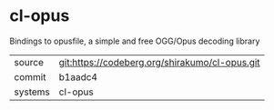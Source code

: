 * cl-opus

Bindings to opusfile, a simple and free OGG/Opus decoding library

|---------+------------------------------------------------|
| source  | git:https://codeberg.org/shirakumo/cl-opus.git |
| commit  | b1aadc4                                        |
| systems | cl-opus                                        |
|---------+------------------------------------------------|
